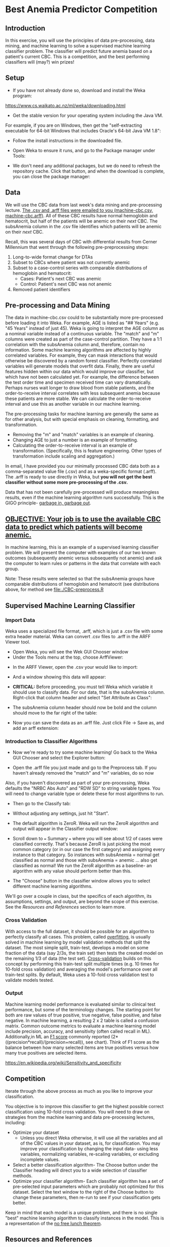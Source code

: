 * Best Anemia Predictor Competition
** Introduction

In this exercise, you will use the principles of data pre-processing, data mining, and machine learning to solve a supervised machine learning classifier problem. The classifier will predict future anemia based on a patient's current CBC. This is a competition, and the best performing classifiers will (may?) win prizes!

** Setup

- If you have not already done so, download and install the Weka program: 

https://www.cs.waikato.ac.nz/ml/weka/downloading.html

- Get the stable version for your operating system including the Java VM. 

For example, if you are on Windows, then get the "self-extracting executable for 64-bit Windows that includes Oracle's 64-bit Java VM 1.8":


[[file:./tutorial-images/windows-dl-ex.png]]

- Follow the install instructions in the downloaded file.

- Open Weka to ensure it runs, and go to the Package manager under Tools: 

[[file:./tutorial-images/package.png]]

- We don't need any additional packages, but we do need to refresh the repository cache. Click that button, and when the download is complete, you can close the package manager: 

[[file:./tutorial-images/repo.png]]

** Data

We will use the CBC data from last week's data mining and pre-processing lecture. _The .csv and .arff files were emailed to you (machine-cbc.csv, machine-cbc.arff)_. All of these CBC results have normal hemoglobin and hematocrit, but half of the patients will be anemic on their /next/ CBC. The subsAnemia column in the .csv file identifies which patients will be anemic on their /next/ CBC.

Recall, this was several days of CBC with differential results from Cerner Millennium that went through the following pre-preprocessing steps: 

1. Long-to-wide format change for DTAs
2. Subset to CBCs where patient was not currently anemic
3. Subset to a case-control series with comparable distributions of hemoglobin and hematocrit: 
  - Cases: Patient's next CBC was anemic
  - Control: Patient's next CBC was not anemic 
4. Removed patient identifiers


[[file:./tutorial-images/design.png]]

** Pre-processing and Data Mining

The data in machine-cbc.csv could to be substantially more pre-processed before loading it into Weka. For example, AGE is listed as "## Years" (e.g. "45 Years" instead of just 45). Weka is going to interpret the AGE column as a nominal variable instead of a continuous variable. The "match" and "m" columns were created as part of the case-control partition. They have a 1:1 correlation with the subsAnemia column and, therefore, contain no information. Some machine learning algorithms are affected by highly correlated variables. For example, they can mask interactions that would otherwise be discovered by a random forest classifier. Perfectly correlated variables will generate models that overfit data. Finally, there are useful features hidden within our data which would improve our classifier, but which have not been calculated yet. For example, the difference between the test order time and specimen received time can vary dramatically. Perhaps nurses wait longer to draw blood from stable patients, and the order-to-receive interval correlates with less subsequent anemia because these patients are more stable. We can calculate the order-to-receive interval and use this as another variable in our machine learning.

The pre-processing tasks for machine learning are generally the same as for other analysis, but with special emphasis on cleaning, formatting, and transformation. 
- Removing the "m" and "match" variables is an example of cleaning. 
- Changing AGE to just a number is an example of formatting. 
- Calculating the order-to-receive interval is an example of transformation. (Specifically, this is feature engineering. Other types of transformation include scaling and aggregation.) 

In email, I have provided you our minimally processed CBC data both as a comma-separated value file (.csv) and as a weka-specific format (.arff). The .arff is ready to use directly in Weka, but *you will not get the best classifier without some more pre-processing of the .csv.*

Data that has not been carefully pre-processed will produce meaningless results, even if the machine learning algorithm runs successfully. This is the GIGO principle- [[https://en.wikipedia.org/wiki/Garbage_in,_garbage_out][garbage in, garbage out]]. 

** _OBJECTIVE: Your job is to use the available CBC data to predict which patients will become anemic._
In machine learning, this is an example of a supervised learning classifier problem. We will present the computer with examples of our two known outcomes (subsequently anemic versus subsequently not anemic) and ask the computer to learn rules or patterns in the data that correlate with each group.  

Note: These results were selected so that the subsAnemia groups have comparable distributions of hemoglobin and hematocrit (see distributions above, for method see [[file:./CBC-preprocess.R]]

** Supervised Machine Learning Classifier
*** Import Data

Weka uses a specialized file format, .arff, which is just a .csv file with some extra header material. Weka can convert .csv files to .arff in the ARFF Viewer tool. 

- Open Weka, you will see the Wek GUI Chooser window
- Under the Tools menu at the top, choose ArffViewer: 

[[./tutorial-images/weka-open.png]]


- In the ARFF Viewer, open the .csv your would like to import:

[[file:./tutorial-images/arff-viewer.png]]

- And a window showing this data will appear: 

[[file:./tutorial-images/arff-data.png]]

- *CRITICAL:* Before proceeding, you must tell Weka which variable it should use to classify data. For our data, that is the subsAnemia column. Right-click that column header and select "Set Attribute as Class": 

[[file:./tutorial-images/att-as-class.png]]

- The subsAnemia column header should now be bold and the column should move to the far right of the table: 

[[file:./tutorial-images/subsAnemia-att.png]]

- Now you can save the data as an .arff file. Just click File -> Save as, and add an arff extension: 

[[file:./tutorial-images/save-arff.png]]

*** Introduction to Classifier Algorithms

- Now we're ready to try some machine learning! Go back to the Weka GUI Chooser and select the Explorer button: 

[[file:./tutorial-images/open-arff.png]]

- Open the .arff file you just made and go to the Preprocess tab. If you haven't already removed the "match" and "m" variables, do so now 

[[file:./tutorial-images/rm-match.png]]

Also, if you haven't discovered as part of your pre-processing, Weka defaults the "NRBC Abs Auto" and "RDW SD" to string variable types. You will need to change variable type or delete these for most algorithms to run.   

- Then go to the Classify tab:

[[file:./tutorial-images/classify-tab.png]]

- Without adjusting any settings, just hit "Start". 

- The default algorithm is ZeroR. Weka will run the ZeroR algorithm and output will appear in the Classifier output window:   

[[file:./tutorial-images/classify-output.png]]

- Scroll down to === Summary === where you will see about 1/2 of cases were classified correctly. That's because ZeroR is just picking the most common category (or in our case the first category) and assigning every instance to that category. So instances with subsAnemia = normal get classified as normal and those with subsAnemia = anemic ... also get classified as normal! We run the ZeroR algorithm as a baseline- an algorithm with any value should perform better than this. 

- The "Choose" button in the classifier window allows you to select different machine learning algorithms. 

[[file:./tutorial-images/classify-type.png]]

We'll go over a couple in class, but the specifics of each algorithm, its assumptions, settings, and output, are beyond the scope of this exercise. See the [[Resources and References]] section to learn more. 

*** Cross Validation

With access to the full dataset, it should be possible for an algorithm to perfectly classify all cases. This problem, called [[https://en.wikipedia.org/wiki/Overfitting][overfitting]], is usually solved in machine learning by model validation methods that split the dataset. The most simple split, train-test, develops a model on some fraction of the data (say 2/3s, the train set) then tests the created model on the remaining 1/3 of data (the test set). [[https://en.wikipedia.org/wiki/Cross-validation_(statistics)][Cross-validation]] builds on this concept by performing this train-test split multiple times (e.g. 10 times for 10-fold cross validation) and averaging the model's performance over all train-test splits. By default, Weka uses a 10-fold cross validation test to validate models tested. 

*** Output 
Machine learning model performance is evaluated similar to clinical test performance, but some of the terminology changes. The starting point for both are raw values of true positive, true negative, false positive, and false negative. In machine learning, a resulting 2 x 2 table is called a confusion matrix. Common outcome metrics to evaluate a machine learning model include precision, accuracy, and sensitivity (often called recall in ML). Additionally,in  ML an [[https://en.wikipedia.org/wiki/F1_score][F1 score]] commonly reported (2*((precision*recall)/(precision+recall)), see chart). Think of F1 score as the balance between how many selected items are true positives versus how many true positives are selected items.

[[file:./tutorial-images/confusion.png]]
https://en.wikipedia.org/wiki/Sensitivity_and_specificity
** Competition 

Iterate through the above process as much as you like to improve your classification. 

You objective is to improve this classifier to get the highest possible correct classification using 10-fold cross validation. You will need to draw on strategies from the machine learning and data pre-processing lectures, including: 

- Optimize your dataset
  - Unless you direct Weka otherwise, it will use all the variables and all of the CBC values in your dataset, as is, for classification. You may improve your classification by changing the input data- using less variables, normalizing variables, re-scaling variables, or excluding incomplete values. 
- Select a better classification algorithm- The Choose button under the Classifier heading will direct you to a wide selection of classifier methods. 
- Optimize your classifier algorithm- Each classifier algorithm has a set of pre-selected input parameters which are probably not optimized for this dataset. Select the text window to the right of the Choose button to change these parameters, then re-run to see if your classification gets better. 

Keep in mind that each model is a unique problem, and there is no single "best" machine learning algorithm to classify instances in the model. This is a 
representation of the [[https://en.wikipedia.org/wiki/No_free_lunch_theorem][no free lunch theorem]]. 
** Resources and References
- Weka
  - [[https://waikato.github.io/weka-wiki/search.html?q=time][wiki]]
  - [[http://machinelearningmastery.com/binary-classification-tutorial-weka/][How To Work Through a Binary Classification Project in Weka Step-By-Step]]
- Machine Learning Books available through Becker
  - [[https://beckercat.wustl.edu/cgi-bin/koha/opac-detail.pl?biblionumber=147397][Gareth,2013 An Introduction to Statistical Learning with Applications in R]]
  - [[https://beckercat.wustl.edu/cgi-bin/koha/opac-detail.pl?biblionumber=145736][Cleophas,2013 Machine Learning in Medicine]]
  - Anything by Trevor Hastie is good
- Online Courses and Tutorials
  - [[https://www.datacamp.com/community/open-courses/kaggle-tutorial-on-machine-learing-the-sinking-of-the-titanic?utm_source=fb_paid&utm_medium=fb_desktop&utm_campaign=fb_ppa#gs.LVTutww][Kaggle R Tutorial on Machine Learning]]
  - [[https://jermwatt.github.io/mlrefined/index.html][Blog for Machine Learning Refined text]]



